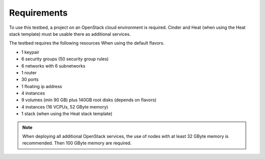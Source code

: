 ============
Requirements
============

To use this testbed, a project on an OpenStack cloud environment is required. Cinder and Heat
(when using the Heat stack template) must be usable there as additional services.

The testbed requires the following resources When using the default flavors.

* 1 keypair
* 6 security groups (50 security group rules)
* 6 networks with 6 subnetworks
* 1 router
* 30 ports
* 1 floating ip address
* 4 instances
* 9 volumes (min 90 GB) plus 140GB root disks (depends on flavors)
* 4 instances (16 VCPUs, 52 GByte memory)
* 1 stack (when using the Heat stack template)

.. note::

   When deploying all additional OpenStack services, the use of nodes with at least
   32 GByte memory is recommended. Then 100 GByte memory are required.
